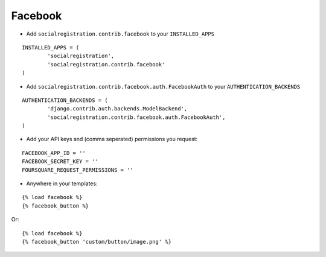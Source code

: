 Facebook
========

- Add ``socialregistration.contrib.facebook`` to your ``INSTALLED_APPS``

::

	INSTALLED_APPS = (
		'socialregistration',
		'socialregistration.contrib.facebook'
	)


- Add ``socialregistration.contrib.facebook.auth.FacebookAuth`` to your ``AUTHENTICATION_BACKENDS``

::

	AUTHENTICATION_BACKENDS = (
		'django.contrib.auth.backends.ModelBackend',
		'socialregistration.contrib.facebook.auth.FacebookAuth',
	)

- Add your API keys and (comma seperated) permissions you request:

::

	FACEBOOK_APP_ID = ''
	FACEBOOK_SECRET_KEY = ''
	FOURSQUARE_REQUEST_PERMISSIONS = ''

- Anywhere in your templates:

::

	{% load facebook %}
	{% facebook_button %}

Or:

::

	{% load facebook %}
	{% facebook_button 'custom/button/image.png' %}

